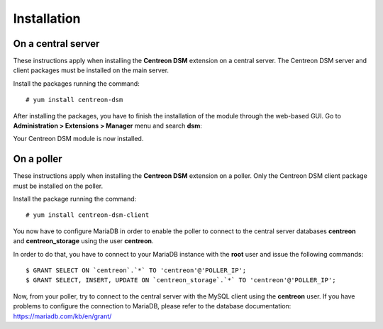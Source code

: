 ############
Installation
############

===================
On a central server
===================

These instructions apply when installing the **Centreon DSM** extension on a
central server. The Centreon DSM server and client packages must be installed on
the main server.

Install the packages running the command::

    # yum install centreon-dsm

After installing the packages, you have to finish the installation of the module
through the web-based GUI. Go to **Administration > Extensions > Manager** menu
and search **dsm**:

.. image:: /_static/installation/module-setup.png
   :align: center

Your Centreon DSM module is now installed.

.. image:: /_static/installation/module-setup-finished.png
   :align: center

===========
On a poller
===========

These instructions apply when installing the **Centreon DSM** extension on a
poller. Only the Centreon DSM client package must be installed on the poller.

Install the package running the command:

::

    # yum install centreon-dsm-client

You now have to configure MariaDB in order to enable the poller to connect to
the central server databases **centreon** and **centreon_storage** using the
user **centreon**.

In order to do that, you have to connect to your MariaDB instance with the
**root** user and issue the following commands:

::

  $ GRANT SELECT ON `centreon`.`*` TO 'centreon'@'POLLER_IP';
  $ GRANT SELECT, INSERT, UPDATE ON `centreon_storage`.`*` TO 'centreon'@'POLLER_IP';

Now, from your poller, try to connect to the central server with the MySQL
client using the **centreon** user. If you have problems to configure the
connection to MariaDB, please refer to the database documentation:
https://mariadb.com/kb/en/grant/
